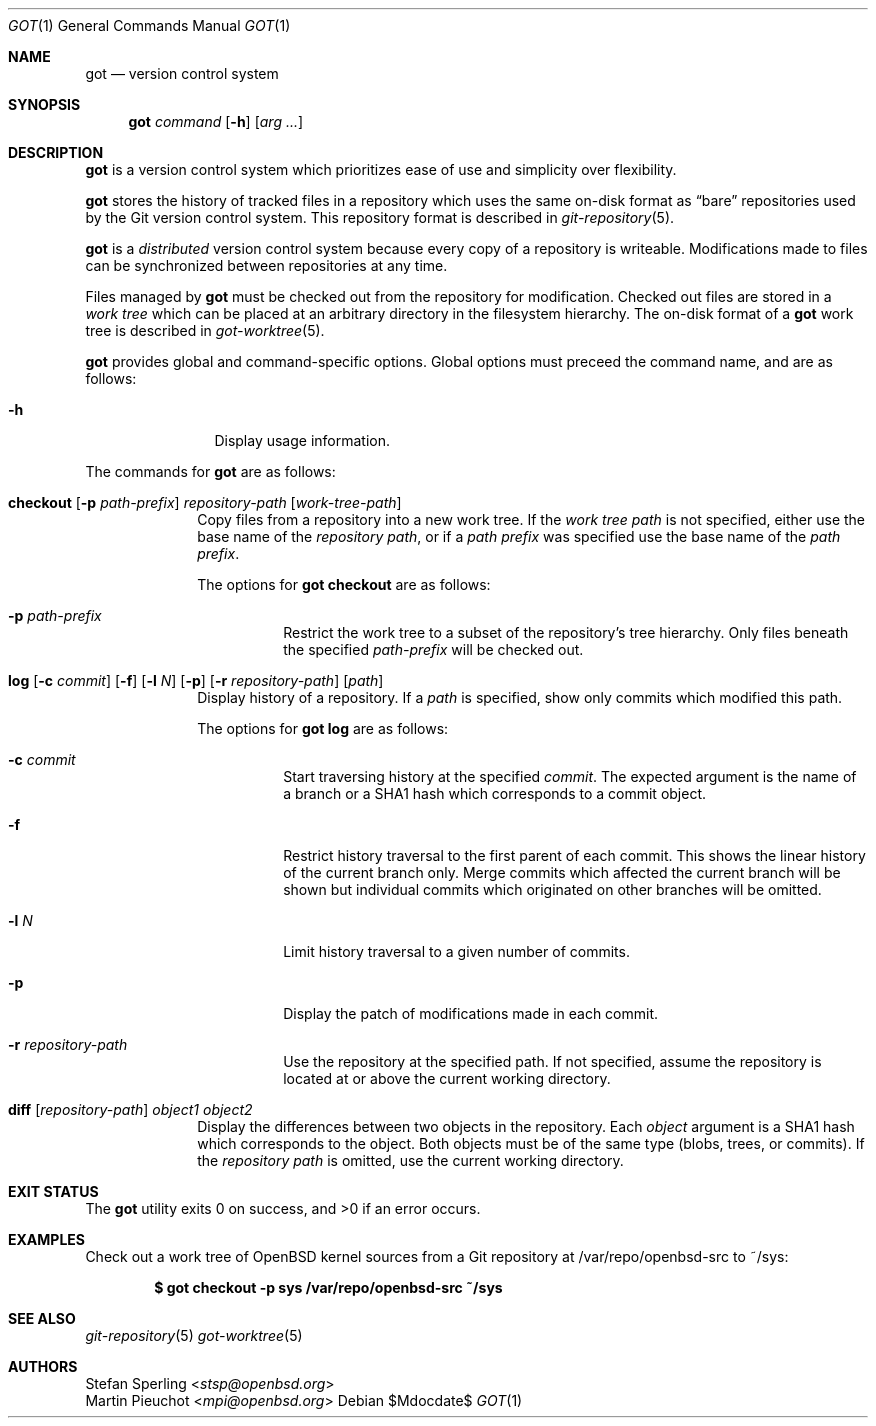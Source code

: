 .\"
.\" Copyright (c) 2017 Martin Pieuchot
.\" Copyright (c) 2018 Stefan Sperling
.\"
.\" Permission to use, copy, modify, and distribute this software for any
.\" purpose with or without fee is hereby granted, provided that the above
.\" copyright notice and this permission notice appear in all copies.
.\"
.\" THE SOFTWARE IS PROVIDED "AS IS" AND THE AUTHOR DISCLAIMS ALL WARRANTIES
.\" WITH REGARD TO THIS SOFTWARE INCLUDING ALL IMPLIED WARRANTIES OF
.\" MERCHANTABILITY AND FITNESS. IN NO EVENT SHALL THE AUTHOR BE LIABLE FOR
.\" ANY SPECIAL, DIRECT, INDIRECT, OR CONSEQUENTIAL DAMAGES OR ANY DAMAGES
.\" WHATSOEVER RESULTING FROM LOSS OF USE, DATA OR PROFITS, WHETHER IN AN
.\" ACTION OF CONTRACT, NEGLIGENCE OR OTHER TORTIOUS ACTION, ARISING OUT OF
.\" OR IN CONNECTION WITH THE USE OR PERFORMANCE OF THIS SOFTWARE.
.\"
.Dd $Mdocdate$
.Dt GOT 1
.Os
.Sh NAME
.Nm got
.Nd version control system
.Sh SYNOPSIS
.Nm
.Ar command
.Op Fl h
.Op Ar arg ...
.Sh DESCRIPTION
.Nm
is a version control system which prioritizes ease of use and simplicity
over flexibility.
.Pp
.Nm
stores the history of tracked files in a repository which uses
the same on-disk format as
.Dq bare
repositories used by the Git version control system.
This repository format is described in
.Xr git-repository 5 .
.Pp
.Nm
is a
.Em distributed
version control system because every copy of a repository is writeable.
Modifications made to files can be synchronized between repositories
at any time.
.Pp
Files managed by
.Nm
must be checked out from the repository for modification.
Checked out files are stored in a
.Em work tree
which can be placed at an arbitrary directory in the filesystem hierarchy.
The on-disk format of a
.Nm
work tree is described in
.Xr got-worktree 5 .
.Pp
.Nm
provides global and command-specific options.
Global options must preceed the command name, and are as follows:
.Bl -tag -width tenletters
.It Fl h
Display usage information.
.El
.Pp
The commands for
.Nm
are as follows:
.Bl -tag -width checkout
.It Cm checkout [ Fl p Ar path-prefix ] repository-path [ work-tree-path ]
Copy files from a repository into a new work tree.
If the
.Ar work tree path
is not specified, either use the base name of the
.Ar repository path ,
or if a
.Ar path prefix
was specified use the base name of the
.Ar path prefix .
.Pp
The options for
.Cm got checkout
are as follows:
.Bl -tag -width Ds
.It Fl p Ar path-prefix
Restrict the work tree to a subset of the repository's tree hierarchy.
Only files beneath the specified
.Ar path-prefix
will be checked out.
.El
.\".It Cm status
.\"Show current status of files.
.It Cm log [ Fl c Ar commit ] [ Fl f ] [ Fl l Ar N ] [ Fl p ] [ Fl r Ar repository-path ] [ path ]
Display history of a repository.
If a
.Ar path
is specified, show only commits which modified this path.
.Pp
The options for
.Cm got log
are as follows:
.Bl -tag -width Ds
.It Fl c Ar commit
Start traversing history at the specified
.Ar commit .
The expected argument is the name of a branch or a SHA1 hash which corresponds
to a commit object.
.It Fl f
Restrict history traversal to the first parent of each commit.
This shows the linear history of the current branch only.
Merge commits which affected the current branch will be shown but
individual commits which originated on other branches will be omitted.
.It Fl l Ar N
Limit history traversal to a given number of commits.
.It Fl p
Display the patch of modifications made in each commit.
.It Fl r Ar repository-path
Use the repository at the specified path.
If not specified, assume the repository is located at or above the current
working directory.
.El
.It Cm diff [ Ar repository-path ] Ar object1 Ar object2
Display the differences between two objects in the repository.
Each
.Ar object
argument is a SHA1 hash which corresponds to the object.
Both objects must be of the same type (blobs, trees, or commits).
If the
.Ar repository path
is omitted, use the current working directory.
.El
.Sh EXIT STATUS
.Ex -std got
.Sh EXAMPLES
Check out a work tree of
.Ox
kernel sources from a Git repository at /var/repo/openbsd-src to ~/sys:
.Pp
.Dl $ got checkout -p sys /var/repo/openbsd-src ~/sys
.Sh SEE ALSO
.Xr git-repository 5
.Xr got-worktree 5
.Sh AUTHORS
.An Stefan Sperling Aq Mt stsp@openbsd.org
.An Martin Pieuchot Aq Mt mpi@openbsd.org
